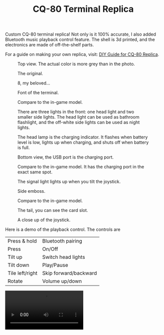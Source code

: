 #+TITLE: CQ-80 Terminal Replica
#+HTML_HEAD: <link id="style" rel="stylesheet" type="text/css" href="./style.css"/>
#+OPTIONS: ^:nil

Custom CQ-80 terminal replica! Not only is it 100% accurate, I also added Bluetooth music playback control feature. The shell is 3d printed, and the electronics are made of off-the-shelf parts.

For a guide on making your own replica, visit: [[https://casouri.github.io/cq-80/guide-en.html][DIY Guide for CQ-80 Replica]].

#+CAPTION: Top view. The actual color is more grey than in the photo.
#+attr_html: :width 100%
[[./img/demo-top.jpeg]]

#+CAPTION: The original.
#+attr_html: :width 100%
[[./img/cq-80 promo.jpg]]

#+CAPTION: 8, my beloved...
#+attr_html: :width 100%
[[./img/cq-80 screenshot.jpg]]

#+CAPTION: Font of the terminal.
#+attr_html: :width 100%
[[./img/demo-front.jpeg]]

#+CAPTION: Compare to the in-game model.
#+attr_html: :width 100%
[[./img/front-render.png]]

#+CAPTION: There are three lights in the front: one head light and two smaller side lights. The head light can be used as bathroom flashlight, and the off-white side lights can be used as night lights.
#+attr_html: :width 100%
[[./img/demo-font-light.jpeg]]

#+CAPTION: The head lamp is the charging indicator. It flashes when battery level is low, lights up when charging, and shuts off when battery is full.
#+attr_html: :width 100%
[[./img/demo-head-lamp.jpeg]]

#+CAPTION: Bottom view, the USB port is the charging port.
#+attr_html: :width 100%
[[./img/demo-bottom.jpeg]]

#+CAPTION: Compare to the in-game model. It has the charging port in the exact same spot.
#+attr_html: :width 100%
[[./img/bottom-render.png]]

#+CAPTION: The signal light lights up when you tilt the joystick.
#+attr_html: :width 100%
[[./img/demo-signal-light.jpeg]]

#+CAPTION: Side emboss.
#+attr_html: :width 100%
[[./img/demo-side.jpeg]]

#+CAPTION: Compare to the in-game model.
#+attr_html: :width 100%
[[./img/left-render.png]]

#+CAPTION: The tail, you can see the card slot.
#+attr_html: :width 100%
[[./img/demo-tail.jpeg]]

#+CAPTION: A close up of the joystick.
#+attr_html: :width 100%
[[./img/demo-top-close-up.jpeg]]

Here is a demo of the playback control. The controls are

| Press & hold    | Bluetooth pairing     |
| Press           | On/Off                |
| Tilt up         | Switch head lights    |
| Tilt down       | Play/Pause            |
| Tile left/right | Skip forward/backward |
| Rotate          | Volume up/down        |

#+begin_export html
<video controls width="50%">
<source src="./img/demo-playback.mp4" type="video/mp4">
</video>
#+end_export


# Local Variables:
# org-html-postamble: nil
# End:

